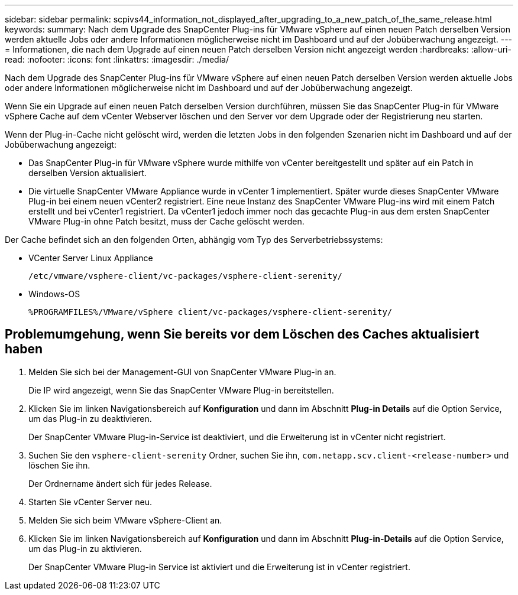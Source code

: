 ---
sidebar: sidebar 
permalink: scpivs44_information_not_displayed_after_upgrading_to_a_new_patch_of_the_same_release.html 
keywords:  
summary: Nach dem Upgrade des SnapCenter Plug-ins für VMware vSphere auf einen neuen Patch derselben Version werden aktuelle Jobs oder andere Informationen möglicherweise nicht im Dashboard und auf der Jobüberwachung angezeigt. 
---
= Informationen, die nach dem Upgrade auf einen neuen Patch derselben Version nicht angezeigt werden
:hardbreaks:
:allow-uri-read: 
:nofooter: 
:icons: font
:linkattrs: 
:imagesdir: ./media/


[role="lead"]
Nach dem Upgrade des SnapCenter Plug-ins für VMware vSphere auf einen neuen Patch derselben Version werden aktuelle Jobs oder andere Informationen möglicherweise nicht im Dashboard und auf der Jobüberwachung angezeigt.

Wenn Sie ein Upgrade auf einen neuen Patch derselben Version durchführen, müssen Sie das SnapCenter Plug-in für VMware vSphere Cache auf dem vCenter Webserver löschen und den Server vor dem Upgrade oder der Registrierung neu starten.

Wenn der Plug-in-Cache nicht gelöscht wird, werden die letzten Jobs in den folgenden Szenarien nicht im Dashboard und auf der Jobüberwachung angezeigt:

* Das SnapCenter Plug-in für VMware vSphere wurde mithilfe von vCenter bereitgestellt und später auf ein Patch in derselben Version aktualisiert.
* Die virtuelle SnapCenter VMware Appliance wurde in vCenter 1 implementiert. Später wurde dieses SnapCenter VMware Plug-in bei einem neuen vCenter2 registriert. Eine neue Instanz des SnapCenter VMware Plug-ins wird mit einem Patch erstellt und bei vCenter1 registriert. Da vCenter1 jedoch immer noch das gecachte Plug-in aus dem ersten SnapCenter VMware Plug-in ohne Patch besitzt, muss der Cache gelöscht werden.


Der Cache befindet sich an den folgenden Orten, abhängig vom Typ des Serverbetriebssystems:

* VCenter Server Linux Appliance
+
`/etc/vmware/vsphere-client/vc-packages/vsphere-client-serenity/`

* Windows-OS
+
`%PROGRAMFILES%/VMware/vSphere client/vc-packages/vsphere-client-serenity/`





== Problemumgehung, wenn Sie bereits vor dem Löschen des Caches aktualisiert haben

. Melden Sie sich bei der Management-GUI von SnapCenter VMware Plug-in an.
+
Die IP wird angezeigt, wenn Sie das SnapCenter VMware Plug-in bereitstellen.

. Klicken Sie im linken Navigationsbereich auf *Konfiguration* und dann im Abschnitt *Plug-in Details* auf die Option Service, um das Plug-in zu deaktivieren.
+
Der SnapCenter VMware Plug-in-Service ist deaktiviert, und die Erweiterung ist in vCenter nicht registriert.

. Suchen Sie den `vsphere-client-serenity` Ordner, suchen Sie ihn, `com.netapp.scv.client-<release-number>` und löschen Sie ihn.
+
Der Ordnername ändert sich für jedes Release.

. Starten Sie vCenter Server neu.
. Melden Sie sich beim VMware vSphere-Client an.
. Klicken Sie im linken Navigationsbereich auf *Konfiguration* und dann im Abschnitt *Plug-in-Details* auf die Option Service, um das Plug-in zu aktivieren.
+
Der SnapCenter VMware Plug-in Service ist aktiviert und die Erweiterung ist in vCenter registriert.


